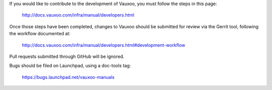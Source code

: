 If you would like to contribute to the development of Vauxoo,
you must follow the steps in this page:

   http://docs.vauxoo.com/infra/manual/developers.html

Once those steps have been completed, changes to Vauxoo
should be submitted for review via the Gerrit tool, following
the workflow documented at:

   http://docs.vauxoo.com/infra/manual/developers.html#development-workflow

Pull requests submitted through GitHub will be ignored.

Bugs should be filed on Launchpad, using a doc-tools tag:

   https://bugs.launchpad.net/vauxoo-manuals
